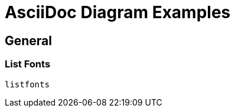 = AsciiDoc Diagram Examples
:toclevels: 2
:source-highlighter: prettify
:icons: font
:blockdiag-fontpath: {docdir}/assets/fonts/fg-virgil.ttf
:max-width: 800


//== Plant UML
//=== Sequence Diagrams
//==== Styled
//===== Colors
//
//plantuml::diagrams/plantuml/sequence-colors-styles.puml["diagram-10", format="svg", opts="inline"]
//
//===== Colors and Font
//plantuml::diagrams/plantuml/sequence-colors-font.puml["diagram-20", format="svg", opts="inline"]
//
//==== Reverse Colors
//plantuml::diagrams/plantuml/sequence-colors-reverse.puml["diagram-30", format="svg", opts="inline"]
//
//==== Handwritten
//plantuml::diagrams/plantuml/sequence-handwritten.puml["diagram-40", format="svg", fontpath="{docdir}/assets/fonts/fg-virgil.ttf", opts="inline"]
//
//==== Authentication Example
//plantuml::diagrams/plantuml/sequence-facebook-auth.puml["diagram-49", format="svg", opts="inline"]
//
//==== Participant and Arrow Types
//plantuml::diagrams/plantuml/sequence-participant+arrow-types.puml["diagram-50", format="svg", opts="inline"]
//
//=== Class Diagram
//Link:https://plantuml.com/class-diagram.puml[class-diagram]
//
//plantuml::diagrams/plantuml/class-diagram.puml["diagram-108", format="svg", opts="inline"]
//
//=== E/R Diagram
//plantuml::diagrams/plantuml/e-r-diagram.puml["diagram-109", format="svg", opts="inline"]
//
//=== Mind Map
//plantuml::diagrams/plantuml/mindmap.puml["diagram-140", format="svg", opts="inline"]
//
//=== Flow Diagram
//==== Variant 1
//plantuml::diagrams/plantuml/flow-diagram1.puml["diagram-130", format="svg", opts="inline"]
//
//==== Variant 2
//plantuml::diagrams/plantuml/flow-diagram2.puml["diagram-150", format="svg", opts="inline"]
//
//=== Math
//==== Core
//plantuml::diagrams/plantuml/math-core.puml["diagram-160", format="svg", opts="inline"]
//
//==== ASCII
//plantuml::diagrams/plantuml/math-ascii.puml["diagram-170", format="svg", opts="inline"]
//
//==== LaTEX
//plantuml::diagrams/plantuml/math-latex.puml["diagram-180", format="svg", opts="inline"]
//
//=== Gant Chart
//==== Without Date
//plantuml::diagrams/plantuml/gannt-chart-no-date.puml["diagram-190", format="svg", opts="inline"]
//
//==== With Date
//plantuml::diagrams/plantuml/gannt-chart+date.puml["diagram-200", format="svg", opts="inline"]
//
//=== Flow
//==== Workflow
//plantuml::diagrams/plantuml/workflow1.puml["diagram-210", format="svg", opts="inline"]
//
//==== Workflow 2
//plantuml::diagrams/plantuml/workflow2.puml["diagram-220", format="svg", opts="inline"]
//
//==== State Diagram
//plantuml::diagrams/plantuml/state-diagram.puml["diagram-230", format="svg", opts="inline"]
//
//==== Process Diagram Azure
//plantuml::diagrams/plantuml/process-azure.puml["diagram-240", format="svg", opts="inline"]
//
//==== Process Cloud Insight
//plantuml::diagrams/plantuml/process-cloud-insight.puml["diagram-250", format="svg", opts="inline"]
//
//plantuml::diagrams/plantuml/process-actionfps.puml["diagram-270", format="svg", opts="inline"]
//
//=== Salt Wireframe UI
//Link: https://plantuml.com/salt
//
//==== UI
//plantuml::diagrams/plantuml/salt-wireframe-ui.puml["diagram-290", format="svg", opts="inline"]
//
//==== Tree
//plantuml::diagrams/plantuml/tree.puml["diagram-300", format="svg", opts="inline"]
//
//==== Tree Table
//plantuml::diagrams/plantuml/tree-table.puml["diagram-310", format="svg", opts="inline"]
//
//=== Archimate
//Link: https://plantuml.com/archimate-diagram +
//
//plantuml::diagrams/plantuml/archimate.puml["diagram-330", format="svg", opts="inline"]
//
//== DITAA Diagram
//ditaa::diagrams/ditaa/diagram.ditaa["diagram-70", format="svg", opts="inline"]]
//
//== GraphViz
//=== State Transition
//graphviz::diagrams/graphviz/state-transition.dot["diagram-90", format="svg", opts="inline"]
//
//=== Neural Networks
//==== 1
//graphviz::diagrams/graphviz/neural-network1.dot["diagram-91", format="svg", opts="inline"]
//
//==== 2
//graphviz::diagrams/graphviz/neural-network2.dot["diagram-94", format="svg", opts="inline"]
//
//=== Critical Path
//graphviz::diagrams/graphviz/critical-path.dot["diagram-95", format="svg", opts="inline"]
//
//=== Red Black Tree
//graphviz::diagrams/graphviz/red-black-tree.dot["diagram-96", format="svg", opts="inline"]
//
//== GNU Plot
//=== Functions
//gnuplot::diagrams/gnuplot/functions.gnu["diagram-97", format=svg, opts="inline", subs="+attributes"]
//
//=== 3D Bars
//gnuplot::diagrams/gnuplot/3d-bars.gnu["diagram-98", format=svg, opts="inline", subs="+attributes"]
//
//=== Fence Plot
//gnuplot::diagrams/gnuplot/fence-plot.gnu["diagram-99", format=svg, opts="inline", subs="+attributes"]
//
//=== Voxel
//==== Plot
//gnuplot::diagrams/gnuplot/voxel-plot.gnu["diagram-100", format=svg, opts="inline", subs="+attributes"]
//
//==== Grid
//gnuplot::diagrams/gnuplot/voxel-grid.gnu["diagram-101", format=svg, opts="inline", subs="+attributes"]
//
//=== 4D data (3D Heat Map)
//gnuplot::diagrams/gnuplot/4d-data.gnu["diagram-103", format=svg, opts="inline", subs="+attributes"]
//
//=== PM3D
//==== Surfaces
//gnuplot::diagrams/gnuplot/pm3d-surfaces.gnu["diagram-104", format=svg, opts="inline", subs="+attributes"]
//
//==== Color Surface
//gnuplot::diagrams/gnuplot/pm3d-2-color-surface.gnu["diagram-105", format=svg, opts="inline", subs="+attributes"]

//==== Lighting Model
//gnuplot::diagrams/gnuplot/pm3d-lighting-model.gnu["diagram-106", format=svg, opts="inline", subs="+attributes"]
//
//=== Viridis Colormap
//gnuplot::diagrams/gnuplot/viridis-colormap.gnu["diagram-107", format=svg, opts="inline", subs="+attributes"]


== General

=== List Fonts
[plantuml, "fontlist", format="svg", opts="inline"]
----
listfonts
----


